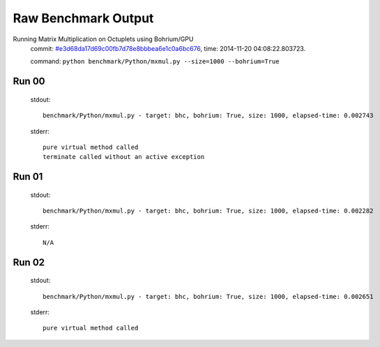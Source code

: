 
Raw Benchmark Output
====================

Running Matrix Multiplication on Octuplets using Bohrium/GPU
    commit: `#e3d68da17d69c00fb7d78e8bbbea6e1c0a6bc676 <https://bitbucket.org/bohrium/bohrium/commits/e3d68da17d69c00fb7d78e8bbbea6e1c0a6bc676>`_,
    time: 2014-11-20 04:08:22.803723.

    command: ``python benchmark/Python/mxmul.py --size=1000 --bohrium=True``

Run 00
~~~~~~
    stdout::

        benchmark/Python/mxmul.py - target: bhc, bohrium: True, size: 1000, elapsed-time: 0.002743
        

    stderr::

        pure virtual method called
        terminate called without an active exception
        



Run 01
~~~~~~
    stdout::

        benchmark/Python/mxmul.py - target: bhc, bohrium: True, size: 1000, elapsed-time: 0.002282
        

    stderr::

        N/A



Run 02
~~~~~~
    stdout::

        benchmark/Python/mxmul.py - target: bhc, bohrium: True, size: 1000, elapsed-time: 0.002651
        

    stderr::

        pure virtual method called
        



